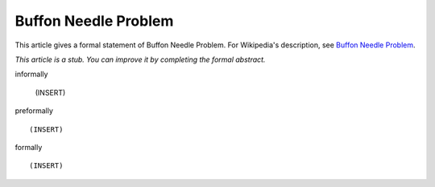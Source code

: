Buffon Needle Problem
---------------------

This article gives a formal statement of Buffon Needle Problem.  For Wikipedia's
description, see
`Buffon Needle Problem <https://en.wikipedia.org/wiki/Buffon%27s_needle>`_.

*This article is a stub. You can improve it by completing
the formal abstract.*

informally

  (INSERT)

preformally ::

  (INSERT)

formally ::

  (INSERT)
